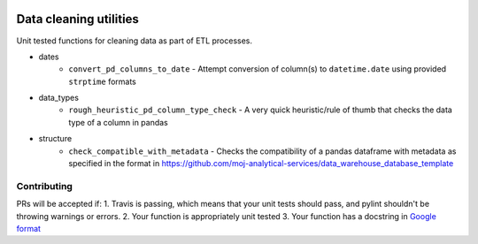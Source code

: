 .. image:: https://travis-ci.org/moj-analytical-services/datacleaningutils.svg?branch=master
    :target: https://travis-ci.org/moj-analytical-services/datacleaningutils

.. image:: https://codecov.io/gh/moj-analytical-services/datacleaningutils/branch/master/graph/badge.svg
  :target: https://codecov.io/gh/moj-analytical-services/datacleaningutils


Data cleaning utilities
=========================
Unit tested functions for cleaning data as part of ETL processes.

* dates
   * ``convert_pd_columns_to_date`` - Attempt conversion of column(s) to ``datetime.date`` using provided ``strptime`` formats
* data_types
   * ``rough_heuristic_pd_column_type_check`` - A very quick heuristic/rule of thumb that checks the data type of a column in pandas
* structure
   * ``check_compatible_with_metadata`` - Checks the compatibility of a pandas dataframe with metadata as specified in the format in https://github.com/moj-analytical-services/data_warehouse_database_template


Contributing
------------

PRs will be accepted if:
1. Travis is passing, which means that your unit tests should pass, and pylint shouldn't be throwing warnings or errors.
2. Your function is appropriately unit tested
3. Your function has a docstring in `Google format <http://sphinxcontrib-napoleon.readthedocs.io/en/latest/example_google.html>`_

